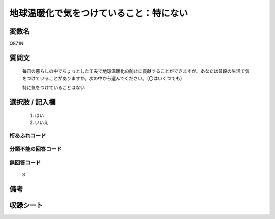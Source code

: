 .. title:: Q871N
.. rst-class:: item
====================================================================================================
地球温暖化で気をつけていること：特にない
====================================================================================================

.. rst-class:: varname
変数名
==================

Q871N

.. rst-class:: question
質問文
==================


   毎日の暮らしの中でちょっとした工夫で地球温暖化の防止に貢献することができますが、あなたは普段の生活で気をつけていることがありますか。次の中から選んでください。（〇はいくつでも）


   特に気をつけていることはない



.. rst-class:: answer
選択肢 / 記入欄
======================

  
     1. はい
  
     2. いいえ
  



.. rst-class:: overflow
桁あふれコード
-------------------------------
  


.. rst-class:: not_available
分類不能の回答コード
-------------------------------------
  


.. rst-class:: not_available
無回答コード
-------------------------------------
  3


.. rst-class:: bikou
備考
==================



.. rst-class:: include_sheet
収録シート
=======================================
.. hlist::
   :columns: 3
   
   
   * p6_4
   
   


.. index:: Q871N